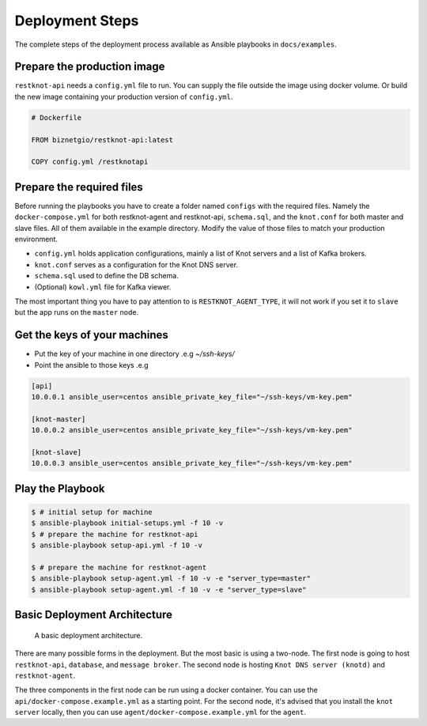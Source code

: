 Deployment Steps
================

The complete steps of the deployment process available as Ansible playbooks in ``docs/examples``.

Prepare the production image
----------------------------

``restknot-api`` needs a ``config.yml`` file to run. You can supply the file
outside the image using docker volume. Or build the new image containing your
production version of ``config.yml``.

.. code-block:: bash

    # Dockerfile

    FROM biznetgio/restknot-api:latest

    COPY config.yml /restknotapi


Prepare the required files
--------------------------

Before running the playbooks you have to create a folder named ``configs`` with
the required files. Namely the ``docker-compose.yml`` for both restknot-agent
and restknot-api, ``schema.sql``, and the ``knot.conf`` for both master and
slave files. All of them available in the example directory.
Modify the value of those files to match your production environment.

- ``config.yml`` holds application configurations, mainly a list of Knot servers and a list of Kafka brokers.
- ``knot.conf`` serves as a configuration for the Knot DNS server.
- ``schema.sql`` used to define the DB schema.
- (Optional) ``kowl.yml`` file for Kafka viewer.

The most important thing you have to pay attention to is ``RESTKNOT_AGENT_TYPE``,
it will not work if you set it to ``slave`` but the app runs on the ``master`` node.

Get the keys of your machines
-----------------------------

- Put the key of your machine in one directory .e.g `~/ssh-keys/`
- Point the ansible to those keys .e.g

.. code-block:: yaml

  [api]
  10.0.0.1 ansible_user=centos ansible_private_key_file="~/ssh-keys/vm-key.pem"

  [knot-master]
  10.0.0.2 ansible_user=centos ansible_private_key_file="~/ssh-keys/vm-key.pem"

  [knot-slave]
  10.0.0.3 ansible_user=centos ansible_private_key_file="~/ssh-keys/vm-key.pem"


Play the Playbook
-----------------

.. code-block:: console

  $ # initial setup for machine
  $ ansible-playbook initial-setups.yml -f 10 -v
  $ # prepare the machine for restknot-api
  $ ansible-playbook setup-api.yml -f 10 -v

  $ # prepare the machine for restknot-agent
  $ ansible-playbook setup-agent.yml -f 10 -v -e "server_type=master"
  $ ansible-playbook setup-agent.yml -f 10 -v -e "server_type=slave"

Basic Deployment Architecture
-----------------------------

.. figure:: img/basic-deployment.png
   :alt: Basic Architecture

   A basic deployment architecture.

There are many possible forms in the deployment. But the most basic is using a
two-node. The first node is going to host ``restknot-api``,
``database``, and ``message broker``. The second node is hosting ``Knot DNS server
(knotd)`` and ``restknot-agent``.

The three components in the first node can be run using a docker container. You
can use the ``api/docker-compose.example.yml`` as a starting point. For the
second node, it's advised that you install the ``knot server`` locally, then you
can use ``agent/docker-compose.example.yml`` for the ``agent``.
